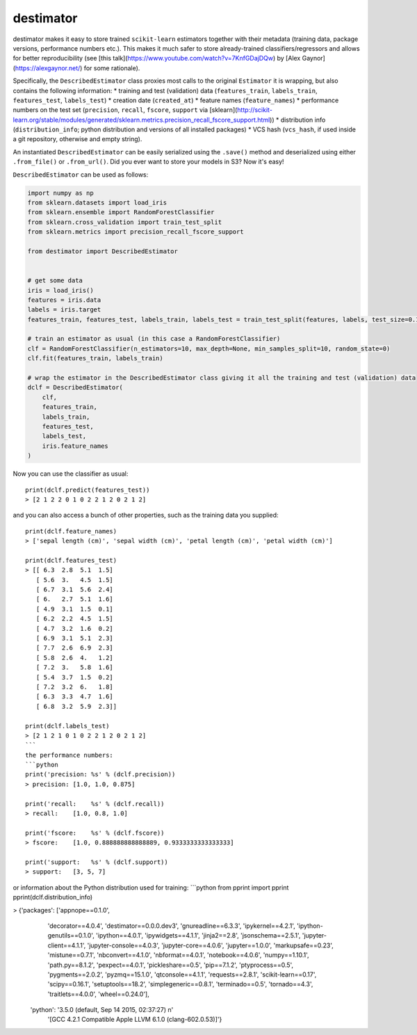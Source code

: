 ==========
destimator
==========

.. highlight:: python

destimator makes it easy to store trained ``scikit-learn`` estimators together with their metadata (training data, package versions, performance numbers etc.). This makes it much safer to store already-trained classifiers/regressors and allows for better reproducibility (see [this talk](https://www.youtube.com/watch?v=7KnfGDajDQw) by [Alex Gaynor](https://alexgaynor.net/) for some rationale).

Specifically, the ``DescribedEstimator`` class proxies most calls to the original ``Estimator`` it is wrapping, but also contains the following information:
* training and test (validation) data (``features_train``, ``labels_train``, ``features_test``, ``labels_test``)
* creation date (``created_at``)
* feature names (``feature_names``)
* performance numbers on the test set (``precision``, ``recall``, ``fscore``, ``support`` via [sklearn](http://scikit-learn.org/stable/modules/generated/sklearn.metrics.precision_recall_fscore_support.html))
* distribution info (``distribution_info``; python distribution and versions of all installed packages)
* VCS hash (``vcs_hash``, if used inside a git repository, otherwise and empty string).

An instantiated ``DescribedEstimator`` can be easily serialized using the ``.save()`` method and deserialized using either ``.from_file()`` or ``.from_url()``. Did you ever want to store your models in S3? Now it's easy!

``DescribedEstimator`` can be used as follows:

.. code-block:: python

  import numpy as np
  from sklearn.datasets import load_iris
  from sklearn.ensemble import RandomForestClassifier
  from sklearn.cross_validation import train_test_split
  from sklearn.metrics import precision_recall_fscore_support

  from destimator import DescribedEstimator


  # get some data
  iris = load_iris()
  features = iris.data
  labels = iris.target
  features_train, features_test, labels_train, labels_test = train_test_split(features, labels, test_size=0.1)

  # train an estimator as usual (in this case a RandomForestClassifier)
  clf = RandomForestClassifier(n_estimators=10, max_depth=None, min_samples_split=10, random_state=0)
  clf.fit(features_train, labels_train)

  # wrap the estimator in the DescribedEstimator class giving it all the training and test (validation) data
  dclf = DescribedEstimator(
      clf,
      features_train,
      labels_train,
      features_test,
      labels_test,
      iris.feature_names
  )

Now you can use the classifier as usual::

  print(dclf.predict(features_test))
  > [2 1 2 2 0 1 0 2 2 1 2 0 2 1 2]

and you can also access a bunch of other properties, such as the training data you supplied::

  print(dclf.feature_names)
  > ['sepal length (cm)', 'sepal width (cm)', 'petal length (cm)', 'petal width (cm)']

  print(dclf.features_test)
  > [[ 6.3  2.8  5.1  1.5]
     [ 5.6  3.   4.5  1.5]
     [ 6.7  3.1  5.6  2.4]
     [ 6.   2.7  5.1  1.6]
     [ 4.9  3.1  1.5  0.1]
     [ 6.2  2.2  4.5  1.5]
     [ 4.7  3.2  1.6  0.2]
     [ 6.9  3.1  5.1  2.3]
     [ 7.7  2.6  6.9  2.3]
     [ 5.8  2.6  4.   1.2]
     [ 7.2  3.   5.8  1.6]
     [ 5.4  3.7  1.5  0.2]
     [ 7.2  3.2  6.   1.8]
     [ 6.3  3.3  4.7  1.6]
     [ 6.8  3.2  5.9  2.3]]

  print(dclf.labels_test)
  > [2 1 2 1 0 1 0 2 2 1 2 0 2 1 2]
  ```
  the performance numbers:
  ```python
  print('precision: %s' % (dclf.precision))
  > precision: [1.0, 1.0, 0.875]

  print('recall:    %s' % (dclf.recall))
  > recall:    [1.0, 0.8, 1.0]

  print('fscore:    %s' % (dclf.fscore))
  > fscore:    [1.0, 0.888888888888889, 0.9333333333333333]

  print('support:   %s' % (dclf.support))
  > support:   [3, 5, 7]

or information about the Python distribution used for training:
```python
from pprint import pprint
pprint(dclf.distribution_info)

> {'packages': ['appnope==0.1.0',
                'decorator==4.0.4',
                'destimator==0.0.0.dev3',
                'gnureadline==6.3.3',
                'ipykernel==4.2.1',
                'ipython-genutils==0.1.0',
                'ipython==4.0.1',
                'ipywidgets==4.1.1',
                'jinja2==2.8',
                'jsonschema==2.5.1',
                'jupyter-client==4.1.1',
                'jupyter-console==4.0.3',
                'jupyter-core==4.0.6',
                'jupyter==1.0.0',
                'markupsafe==0.23',
                'mistune==0.7.1',
                'nbconvert==4.1.0',
                'nbformat==4.0.1',
                'notebook==4.0.6',
                'numpy==1.10.1',
                'path.py==8.1.2',
                'pexpect==4.0.1',
                'pickleshare==0.5',
                'pip==7.1.2',
                'ptyprocess==0.5',
                'pygments==2.0.2',
                'pyzmq==15.1.0',
                'qtconsole==4.1.1',
                'requests==2.8.1',
                'scikit-learn==0.17',
                'scipy==0.16.1',
                'setuptools==18.2',
                'simplegeneric==0.8.1',
                'terminado==0.5',
                'tornado==4.3',
                'traitlets==4.0.0',
                'wheel==0.24.0'],
   'python': '3.5.0 (default, Sep 14 2015, 02:37:27) \n'
             '[GCC 4.2.1 Compatible Apple LLVM 6.1.0 (clang-602.0.53)]'}
